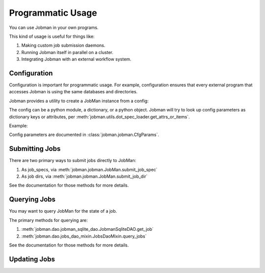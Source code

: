 Programmatic Usage
==================
You can use Jobman in your own programs.

This kind of usage is useful for things like:

#. Making custom job submission daemons.
#. Running Jobman itself in parallel on a cluster.
#. Integrating Jobman with an external workflow system.

=============
Configuration
=============
Configuration is important for programmatic usage. For example, configuration
ensures that every external program that accesses Jobman is using the same
databases and directories.

Jobman provides a utility to create a JobMan instance from a config:

The config can be a python module, a dictionary, or a python object. Jobman
will try to look up config parameters as dictionary keys or attributes, per
:meth:`jobman.utils.dot_spec_loader.get_attrs_or_items`.

Example:

.. testcode:: from_cfg_test_group

   from jobman.jobman import JobMan
   my_cfg = {
       'label': 'my_label',
       'db_uri': 'sqlite://',
       'auto_initialize': False,
   }
   my_jobman = JobMan.from_cfg(
       cfg=my_cfg,
       overrides={'label': 'label_override'}
   )
   print("label:", my_jobman.label)
   print("db_uri:", my_jobman.db_uri)

.. testoutput:: from_cfg_test_group

   label: label_override
   db_uri: sqlite://

Config parameters are documented in :class:`jobman.jobman.CfgParams`.

===============
Submitting Jobs
===============
There are two primary ways to submit jobs directly to JobMan:

#. As job_specs, via :meth:`jobman.jobman.JobMan.submit_job_spec`
#. As job dirs, via :meth:`jobman.jobman.JobMan.submit_job_dir`

See the documentation for those methods for more details.


=============
Querying Jobs
=============
You may want to query JobMan for the state of a job.

The primary methods for querying are:

#. :meth:`jobman.dao.jobman_sqlite_dao.JobmanSqliteDAO.get_job`
#. :meth:`jobman.dao.jobs_dao_mixin.JobsDaoMixin.query_jobs`

See the documentation for those methods for more details.

=============
Updating Jobs
=============
